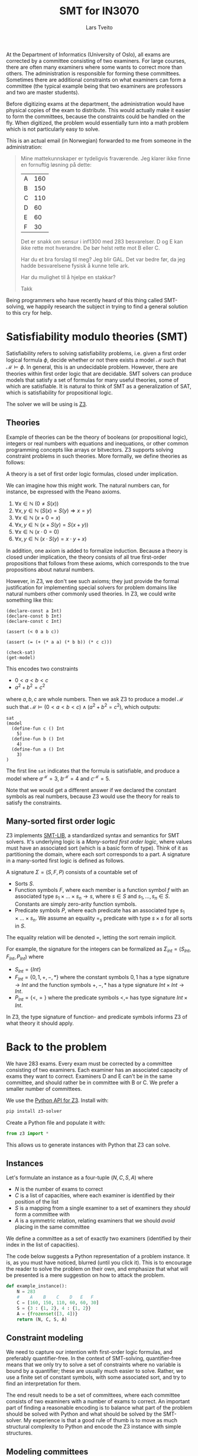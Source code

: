 #+TITLE: SMT for IN3070
#+AUTHOR: Lars Tveito
#+HTML_HEAD: <script type="text/javascript" src="js/script.js"></script>
#+HTML_HEAD: <link rel="stylesheet" type="text/css" href="Rethink/rethink.css" />
#+OPTIONS: toc:nil num:nil html-style:nil

At the Department of Informatics (University of Oslo), all exams are
corrected by a committee consisting of two examiners. For large courses,
there are often many examiners where some wants to correct more than others.
The administration is responsible for forming these committees. Sometimes
there are additional constraints on what examiners can form a committee (the
typical example being that two examiners are professors and two are master
students).

Before digitizing exams at the department, the administration would have
physical copies of the exam to distribute. This would actually make it easier
to form the committees, because the constraints could be handled on the fly.
When digitized, the problem would essentially turn into a math problem which
is not particularly easy to solve.

This is an actual email (in Norwegian) forwarded to me from someone in the
administration:

#+BEGIN_QUOTE
Mine mattekunnskaper er tydeligvis fraværende. Jeg klarer ikke finne en
fornuftig løsning på dette:

| A | 160 |
| B | 150 |
| C | 110 |
| D |  60 |
| E |  60 |
| F |  30 |

Det er snakk om sensur i inf1300 med 283 besvarelser. D og E kan ikke rette
mot hverandre. De bør helst rette mot B eller C.

Har du et bra forslag til meg? Jeg blir GAL. Det var bedre før, da jeg hadde
besvarelsene fysisk å kunne telle ark.

Har du mulighet til å hjelpe en stakkar?

Takk
#+END_QUOTE

Being programmers who have recently heard of this thing called SMT-solving,
we happily research the subject in trying to find a general solution to this
cry for help.

* Satisfiability modulo theories (SMT)

  Satisfiability refers to solving satisfiability problems, i.e. given a first
  order logical formula $\phi$, decide whether or not there exists a model
  $\mathcal{M}$ such that $\mathcal{M} \models \phi$. In general, this is an
  undecidable problem. However, there are theories within first order logic
  that are decidable. SMT solvers can produce models that satisfy a set of
  formulas for many useful theories, some of which are satisfiable. It is
  natural to think of SMT as a generalization of SAT, which is satisfiability
  for propositional logic.

  The solver we will be using is [[https://github.com/Z3Prover/z3][Z3]].

** Theories

   Example of theories can be the theory of booleans (or propositional logic),
   integers or real numbers with equations and inequations, or other common
   programming concepts like arrays or bitvectors. Z3 supports solving
   constraint problems in such theories. More formally, we define theories as
   follows:

   #+BEGIN_definition
   A theory is a set of first order logic formulas, closed under implication.
   #+END_definition

   We can imagine how this might work. The natural numbers can, for instance,
   be expressed with the Peano axioms.

   1. $\forall x \in \mathbb{N} \ (0 \neq  S ( x ))$
   2. $\forall x, y \in \mathbb{N} \ (S( x ) =  S( y ) \Rightarrow x = y)$
   3. $\forall x \in \mathbb{N} \ (x  + 0 = x )$
   4. $\forall x, y \in \mathbb{N} \ (x + S( y ) =  S( x + y ))$
   5. $\forall x \in \mathbb{N} \ (x \cdot 0 = 0)$
   6. $\forall x, y \in \mathbb{N} \ (x \cdot  S ( y ) = x \cdot y + x )$

   In addition, one axiom is added to formalize induction. Because a theory is
   closed under implication, the theory consists of all true first-order
   propositions that follows from these axioms, which corresponds to the true
   propositions about natural numbers.

   However, in Z3, we don't see such axioms; they just provide the formal
   justification for implementing special solvers for problem domains like
   natural numbers other commonly used theories. In Z3, we could write
   something like this:

   #+BEGIN_SRC z3
   (declare-const a Int)
   (declare-const b Int)
   (declare-const c Int)

   (assert (< 0 a b c))

   (assert (= (+ (* a a) (* b b)) (* c c)))

   (check-sat)
   (get-model)
   #+END_SRC

   This encodes two constraints
   - $0 < a < b < c$
   - $a^2 + b^2 = c^2$
   where $a,b,c$ are whole numbers. Then we ask Z3 to produce a model
   $\mathcal{M}$ such that $\mathcal{M} \models (0 < a < b < c) \land (a^2 +
   b^2 = c^2)$, which outputs:

   #+BEGIN_EXAMPLE
   sat
   (model
     (define-fun c () Int
       5)
     (define-fun b () Int
       4)
     (define-fun a () Int
       3)
   )
   #+END_EXAMPLE

   The first line ~sat~ indicates that the formula is satisfiable, and produce
   a model where $a^\mathcal{M}=3$, $b^\mathcal{M}=4$ and $c^\mathcal{M}=5$.

   Note that we would get a different answer if we declared the constant
   symbols as real numbers, because Z3 would use the theory for reals to
   satisfy the constraints.

** Many-sorted first order logic

   Z3 implements [[http://smtlib.cs.uiowa.edu/papers/smt-lib-reference-v2.6-r2017-07-18.pdf][SMT-LIB]], a standardized syntax and semantics for SMT solvers.
   It's underlying logic is a /Many-sorted first order logic/, where values
   must have an associated sort (which is a basic form of type). Think of it as
   partitioning the domain, where each sort corresponds to a part. A signature
   in a many-sorted first logic is defined as follows.

   #+BEGIN_definition
   A signature $\Sigma = (S, F, P)$ consists of a countable set of
   - Sorts $S$.
   - Function symbols $F$, where each member is a function symbol $f$ with an
     associated type $s_1 \times \dots \times s_n \to s$, where $s \in S$ and
     $s_1, \dots, s_n \in S$. Constants are simply zero-arity function symbols.
   - Predicate symbols $P$, where each predicate has an associated type $s_1
     \times \dots \times s_n$. We assume an equality $=_s$ predicate with type
     $s \times s$ for all sorts in $S$.
   #+END_definition

   The equality relation will be denoted $=$, letting the sort remain implicit.

   For example, the signature for the integers can be formalized as
   $\Sigma_{int} = (S_{Int}, F_{Int}, P_{Int})$ where
   - $S_{Int} = \{Int\}$
   - $F_{Int} = \{0, 1, +, -, *\}$ where the constant symbols $0, 1$ has a type
     signature $\to Int$ and the function symbols $+,-,*$ has a type signature
     $Int \times Int \to Int$.
   - $P_{Int} = \{<, =\}$ where the predicate symbols $<, =$ has type signature
     $Int \times Int$.

   In Z3, the type signature of function- and predicate symbols informs Z3 of
   what theory it should apply.

* Back to the problem

  We have 283 exams. Every exam must be corrected by a committee consisting of
  two examiners. Each examiner has an associated capacity of exams they want to
  correct. Examiners D and E can't be in the same committee, and should rather
  be in committee with B or C. We prefer a smaller number of committees.

  We use the [[https://ericpony.github.io/z3py-tutorial/guide-examples.htm][Python API for Z3]]. Install with:

  #+BEGIN_SRC sh
   pip install z3-solver
  #+END_SRC

  Create a Python file and populate it with:

  #+BEGIN_SRC python :tangle committees.py
  from z3 import *
  #+END_SRC

  This allows us to generate instances with Python that Z3 can solve.

** Instances

   Let's formulate an instance as a four-tuple $(N, C, S, A)$ where
   - $N$ is the number of exams to correct
   - $C$ is a list of capacities, where each examiner is identified by
     their position of the list
   - $S$ is a mapping from a single examiner to a set of examiners they
     /should/ form a committee with
   - $A$ is a symmetric relation, relating examiners that we should /avoid/
     placing in the same committee

   We define a committee as a set of exactly two examiners (identified by their
   index in the list of capacities).

   The code below suggests a Python representation of a problem instance. It
   is, as you must have noticed, blurred (until you click it). This is to
   encourage the reader to solve the problem on their own, and emphasize that
   what will be presented is a mere suggestion on how to attack the problem.

   #+BEGIN_SRC python :tangle committees.py
   def example_instance():
       N = 283
       #    A    B    C    D   E   F
       C = [160, 150, 110, 60, 60, 30]
       S = {3 : {1, 2}, 4 : {1, 2}}
       A = {frozenset([3, 4])}
       return (N, C, S, A)
   #+END_SRC

** Constraint modeling

   We need to capture our intention with first-order logic formulas, and
   preferably quantifier-free. In the context of SMT-solving, quantifier-free
   means that we only try to solve a set of constraints where no variable is
   bound by a quantifier; these are usually much easier to solve. Rather, we
   use a finite set of constant symbols, with some associated sort, and try to
   find an interpretation for them.

   The end result needs to be a set of committees, where each committee
   consists of two examiners with a number of exams to correct. An important
   part of finding a reasonable encoding is to balance what part of the problem
   should be solved with Python and what should be solved by the SMT-solver. My
   experience is that a good rule of thumb is to move as much structural
   complexity to Python and encode the Z3 instance with simple structures.

** Modeling committees

   A natural encoding could be modeling a committee as an integer constant,
   where the value assigned to a committee corresponds to the number of exams
   they correct. If the committee don't are not assigned any exams, we discard
   it completely. It is quite easy to compute all possible committees, and make
   one integer constant for each of them.

   Let's write a function that takes a list of capacities, and return a
   dictionary, associating committees to their corresponding integer constant.
   Remember that we represent a committee as a set of exactly two examiners.

   #+BEGIN_SRC python :tangle committees.py
   def committees(C):
       cs = {frozenset([i,j])
             for i in range(len(C))
             for j in range(i+1, len(C))}
       return {c : Int(str(c)) for c in cs}
   #+END_SRC

** Capacity constraints

   Now we must ensure that no examiner receives more exams than their capacity.
   Given an examiner $i$, where $0 <= i < |C|$, we let $c_i$ denote the set of
   all committees $i$ participates in. Then $\sum{c_i} <= C[i]$, i.e. the sum
   of the exams corrected by committees in $c_i$ does not exceed the capacity
   of the examiner $i$. We write a function that encodes these constraints.

   #+BEGIN_SRC python :tangle committees.py
   def capacity_constraint(comms, C):
       return [sum(comms[c] for c in comms if i in c) <= C[i]
               for i in range(len(C))]
   #+END_SRC

   Because we are modeling committees as integers, we have to be careful not to
   allow committees correcting a negative number of exams.

   #+BEGIN_SRC python :tangle committees.py
   def non_negative_constraint(comms):
       return [0 <= comms[c] for c in comms]
   #+END_SRC

** Committee constraints

   The $S$ relation is sort of odd. That one examiner /should/ form a committee
   with someone they relate to by $S$. This is not an absolute requirement,
   which is not ideal for a satisfiability problem, so we will ignore this
   constraint for now. The $A$ relation is similar, but clearer. For any pair
   $(i,j) \in A$, we don't form a committee consisting of those examiners.

   #+BEGIN_SRC python :tangle committees.py
   def avoid_correct_with_constraint(comms, A):
       return [comms[frozenset([i, j])] == 0 for i, j in A]
   #+END_SRC

** All exams are corrected constraint

   Each committee correct their exams two times (once by each examiner), so if
   the sum of all the committees is $N$, then all exams have been corrected
   twice (presumably by two different examiners). Let's encode that as a
   constraint.

   #+BEGIN_SRC python :tangle committees.py
   def all_corrected_constraint(comms, N):
       return sum(comms.values()) == N
   #+END_SRC

** Invoking Z3

   Now that we have functions that model our problem, we can invoke Z3.

   #+BEGIN_SRC python :tangle committees.py
   def check_instance(instance):
       N, C, S, A = instance
       comms = committees(C)

       s = Solver()

       s.add(capacity_constraint(comms, C))
       s.add(non_negative_constraint(comms))
       s.add(all_corrected_constraint(comms, N))
       s.add(avoid_correct_with_constraint(comms, A))

       s.check()
       return s.model()
   #+END_SRC

   Calling ~check_instance(example_instance())~ returns a model:

   #+BEGIN_EXAMPLE
   [frozenset({2, 4}) = 0,
    frozenset({0, 2}) = 0,
    frozenset({2, 3}) = 0,
    frozenset({1, 3}) = 0,
    frozenset({2, 5}) = 0,
    frozenset({3, 5}) = 0,
    frozenset({0, 5}) = 13,
    frozenset({1, 2}) = 110,
    frozenset({4, 5}) = 0,
    frozenset({1, 5}) = 17,
    frozenset({0, 3}) = 60,
    frozenset({0, 4}) = 60,
    frozenset({0, 1}) = 23,
    frozenset({3, 4}) = 0,
    frozenset({1, 4}) = 0]
   #+END_EXAMPLE

   This is not especially readable, so let's write a quick (and completely
   unreadable) prettyprinter.

   #+BEGIN_SRC python :tangle committees.py
   def prettyprint(instance, m):
       N, C, S, A = instance
       comms = committees(C)
       exams = [sum(m[comms[c]].as_long() for c in comms if i in c)
                for i in range(len(C))]
       examiners = '\n'.join(['%s: %d/%d' % (chr(ord('A') + i), exams[i], C[i])
                              for i in range(len(C))])
       cs = [(c, m[comms[c]].as_long()) for c in sorted(comms, key=sorted)]
       csstr = '\n'.join([', '.join(map(lambda i: chr(ord('A') + i),
                                        sorted(c))) + ': ' + str(cv)
                          for c, cv in cs if cv > 0])
       print(examiners + '\n\n' + csstr)
   #+END_SRC

   This outputs the something like:

   #+BEGIN_EXAMPLE
   A: 156/160
   B: 150/150
   C: 110/110
   D: 60/60
   E: 60/60
   F: 30/30

   A, B: 23
   A, D: 60
   A, E: 60
   A, F: 13
   B, C: 110
   B, F: 17
   #+END_EXAMPLE

   Note the /something like/. There are multiple ways to satisfy this set of
   constraints, and Z3 only provide /some/ solution (if one exists).

* Optimization

  So far, we have found a way to model the problem and satisfy the constraints.
  However, it is preferable to have fewer committees, because all committees
  have to discuss the exams, causing administrative overhead. Z3 also provides
  optimization, meaning that we can find a smallest or largest solution for
  numeric theories. The underlying theory for optimization is MaxSMT.

** Minimize committees

   In our case, we want to minimize the number of committees. First we write a
   function to find the number of committees which we will soon minimize.

   #+BEGIN_SRC python :tangle committees.py
   def number_of_committees(comms):
       return sum(If(0 < comms[c], 1, 0) for c in comms)
   #+END_SRC

   Now we can invoke Z3, using an ~Optimize~ instance and adding our
   minimization constraint.

   #+BEGIN_SRC python :tangle committees.py
   def optimize_instance(instance):
       N, C, S, A = instance
       comms = committees(C)

       o = Optimize()

       o.add(capacity_constraint(comms, C))
       o.add(non_negative_constraint(comms))
       o.add(all_corrected_constraint(comms, N))
       o.add(avoid_correct_with_constraint(comms, A))

       o.minimize(number_of_committees(comms))

       o.check()
       return o.model()
   #+END_SRC

   There is still more than one way to satisfy this model, but we are
   guaranteed to get a minimal number of committees (which is 6 in our
   example).

   #+BEGIN_EXAMPLE
   A: 160/160
   B: 150/150
   C: 110/110
   D: 56/60
   E: 60/60
   F: 30/30

   A, B: 57
   A, D: 43
   A, E: 60
   B, C: 93
   C, F: 17
   D, F: 13
   #+END_EXAMPLE

** Dealing with /should/

   Remember $S$, which maps examiners to other examiners they /should/ form a
   committee with. With optimization, we now have a way of expressing that some
   solution is more preferable than another. One way to model this is
   maximizing the number of exams given to committees that consists of an
   examiner $i$ that should be in a committee with examiner $j$. We want this
   for all such pairs $i,j$, and can achieve this by summing all such
   committees.

   #+BEGIN_SRC python :tangle committees.py
   def should_correct_with_weight(comms, S, C):
       return sum(comms[frozenset([i, j])] for i in S for j in S[i])
   #+END_SRC

   When adding multiple optimization objectives (or goals), Z3 defaults to
   order the objectives lexicographically, i.e. in the order they appear. If we
   place the minimization of committees before the
   ~should_correct_with_weight~, then we still are guaranteed to get a minimal
   number of committees.

   #+BEGIN_SRC python :tangle committees.py
   def optimize_instance(instance):
       N, C, S, A = instance
       comms = committees(C)

       o = Optimize()

       o.add(capacity_constraint(comms, C))
       o.add(non_negative_constraint(comms))
       o.add(all_corrected_constraint(comms, N))
       o.add(avoid_correct_with_constraint(comms, A))

       o.minimize(number_of_committees(comms))
       o.maximize(should_correct_with_weight(comms, S, C))

       o.check()
       return o.model()
   #+END_SRC

   #+BEGIN_EXAMPLE
   A: 156/160
   B: 150/150
   C: 110/110
   D: 60/60
   E: 60/60
   F: 30/30

   A, B: 90
   A, C: 43
   A, F: 23
   B, E: 60
   C, D: 60
   C, F: 7
   #+END_EXAMPLE

** Optimize for capacities

   Maybe we can try to satisfy (🙃) all the examiners by trying to close the
   gap between their capacity and the number of exams they end up correcting.
   Usually at the Department, there is quite a lot of flex in these capacities;
   if you are willing to correct $50$ exams, then you will most likely be okey
   with correcting $40$ and /actually/ willing to correct $52$. Therefore, we
   can try to add some slack to the capacity.

   In reality, the numbers from the original email were

   | A | 158 |
   | B | 150 |
   | C | 108 |
   | D |  60 |
   | E |  60 |
   | F |  15 |

   But when we add them up, it turns out that they only have capacity to
   correct $551$ exams (and we need $2*N = 566$).

   We create a new instance with the original values.

   #+BEGIN_SRC python :tangle committees.py
   def original_instance():
       N = 283
       #    A    B    C    D   E   F
       C = [158, 150, 108, 60, 60, 15]
       S = {3 : {1, 2}, 4 : {1, 2}}
       A = {frozenset([3, 4])}
       return (N, C, S, A)
   #+END_SRC

   Now we can compute a "badness"-score (or weight) for the examiners
   capacities, rather than just stating we cannot surpass their capacity.

   #+BEGIN_SRC python :tangle committees.py
   def capacity_slack(comms, i, C):
       a = sum(comms[c] for c in comms if i in c)
       return If(a > C[i], a - C[i], C[i] - a)
   #+END_SRC

   For the total weight of the capacities, we try to just sum the weights for
   each examiner.

   #+BEGIN_SRC python :tangle committees.py
   def capacity_weight(comms, C):
       return sum(capacity_slack(comms, i, C) for i in range(len(C)))
   #+END_SRC

   We can now add all of the optimization objectives, stating that it most
   important to respect the capacities of the examiners, then prefer a small
   number of committees, and lastly the /should/ requirement from the previous
   section.

   #+BEGIN_SRC python :tangle committees.py
   def optimize_instance(instance):
       N, C, S, A = instance
       comms = committees(C)

       o = Optimize()

       o.add(non_negative_constraint(comms))
       o.add(all_corrected_constraint(comms, N))
       o.add(avoid_correct_with_constraint(comms, A))

       o.minimize(capacity_weight(comms, C))
       o.minimize(number_of_committees(comms))
       o.maximize(should_correct_with_weight(comms, S, C))

       o.check()
       return o.model()
   #+END_SRC

   We now get something like:

   #+BEGIN_EXAMPLE
   A: 158/160
   B: 158/150
   C: 110/110
   D: 65/60
   E: 60/60
   F: 15/30

   A, B: 158
   C, D: 65
   C, E: 45
   E, F: 15
   #+END_EXAMPLE

   If we were to prioritize the /should/ requirement over minimizing the number
   of committees, then we would get something like:

   #+BEGIN_EXAMPLE
   A: 158/160
   B: 158/150
   C: 109/110
   D: 65/60
   E: 60/60
   F: 16/30

   A, B: 98
   A, C: 44
   A, F: 16
   B, E: 60
   C, D: 65
   #+END_EXAMPLE

   At this point I hope you have realized that we now have a tool which we can
   use to derive a very flexible and general solution to this sort of problem.

* Wrapping up

  The goal of this example was to show that when presented a problem where
  there is no obvious algorithm that suits it, then a tool like Z3 allows you
  to describe a solution declaratively and provide a satisfying answer.

** When not to use SMT

   SAT is an NP-complete problem, and solving for richer theories does not
   reduce this complexity. So in general, SMT solving is NP-complete and not
   even decidable in all cases. If you are presented with a problem which has a
   known polynomial algorithm, then don't use a SMT solver.

   In addition, it is important to try to compartmentalize your SMT-instances;
   solving many small SMT-instances is likely to be more efficient than solving
   one large. Look for ways to divide your problem into sub-problems, and try
   to exclude the "obvious" part of a problem from the SMT-instance.

   An example where we violated this is with the requirement that examiners
   $(i,j) \in A$ can not form a committee. Rather than encoding that those
   committees are not given any exams to correct, we could simply remove those
   integer constants. Note that this is not a dramatic example, as the
   constraint is very simple, and most likely trivial for Z3 to handle.

** When to use SMT

   If your problem is known to be NP-complete and has an elegant formulation in
   a many-sorted logic, then using tools like Z3 could be a very good idea.

   Another situation is when you currently don't know how hard the problem is.
   Specifying your problem in terms of constraints helps you understand the
   problem. Often, you will be able to solve small instances of the problem,
   which can give you insights to how you might solve the problem more
   efficiently with a more fine-tuned algorithm.

   A similar situation is when you don't exactly know what your problem is.
   This might sound like a weird situation, but my guess is that it happens
   quite frequently. Using a SMT solver as a part of a prototype gives a lot of
   flexibility because of its declarative nature. Changing your problem only
   slightly, often leads to a major rewrite of your algorithm; with SMT
   solving, this is usually not the case, because it is just a matter of adding
   or removing some constraints. Once you have a well-functioning prototype,
   you can start looking for a more efficient solution if necessary.

** Exercises for the curious

   If you found this interesting, then consider solving some problems with SMT
   solving.

*** The exam committee problem

    Try to walk through the problem we have discussed here. Feel free to sneak
    a peak at the code whenever you get stuck. You might find a more efficient
    encoding or a more elegant one. Maybe you want to make it accessible
    through a web page, so that this example actually ends up helping the
    administration with this problem. Play around, and let me know if you do
    something cool with it!

    Another exercise, which is by no means an easy one, is to show that this
    problem is in P or is NP-complete. Currently, we have not been able to
    prove it either way. Note that this is far from the interest area of
    IN3070, but I find it interesting, and think maybe you do to.

*** Puzzles

   Many puzzle games are NP-complete, and have a nice encoding in SMT.

   Perhaps the most common example used when presenting SMT is [[https://en.wikipedia.org/wiki/Sudoku][Sudoku]]. Write
   one yourself, and if you get stuck there are many nice, and easily
   googleable, resources.

   Another example is [[https://en.wikipedia.org/wiki/Mastermind_(board_game)][Mastermind]]; if it's too hard, make the rules simpler.
   [[https://projecteuler.net/problem=185][This problem from Project Euler]] is presents a simplified version of
   mastermind, and can be solved quite elegantly with Z3.

   Do you have a favorite puzzle game? See if you can model it as an SMT
   problem, and write a solver for it.

* COMMENT Local variables
  # Local Variables:
  # eval: (add-hook 'after-save-hook 'org-html-export-to-html nil t)
  # End:
